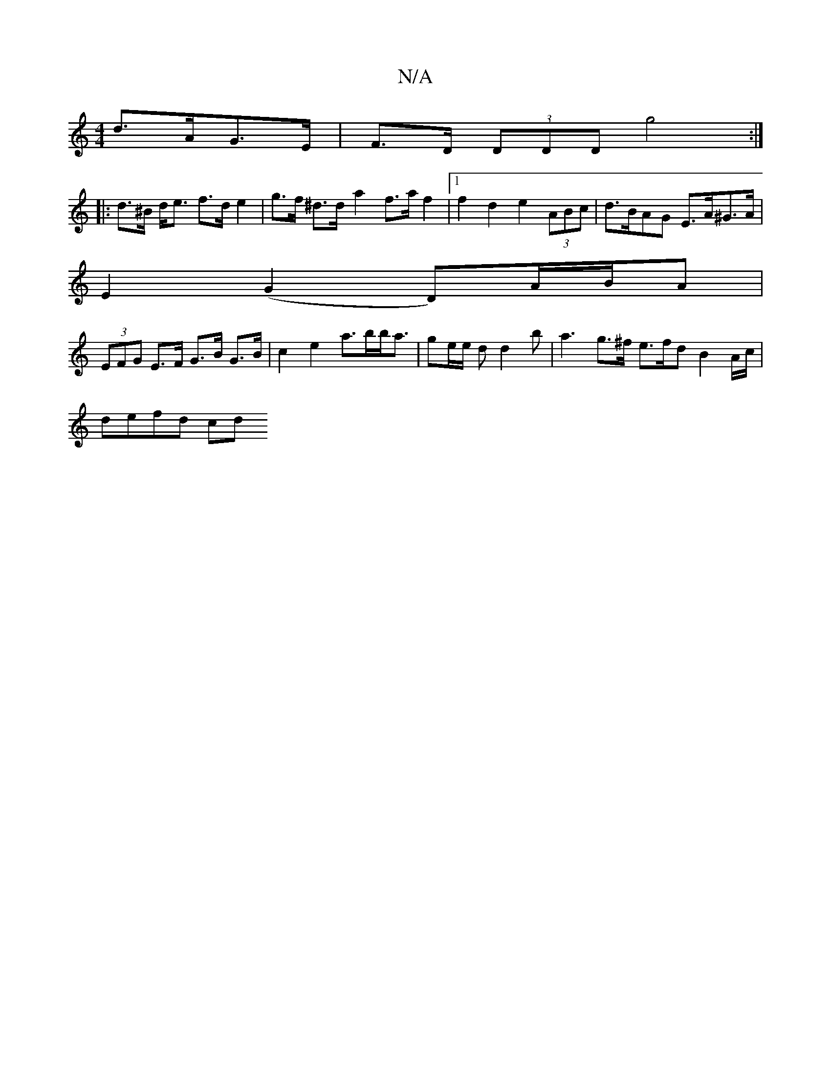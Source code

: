 X:1
T:N/A
M:4/4
R:N/A
K:Cmajor
d>AG>E | F>D (3DDD g4 :|
|: d>^B d<e f>d e2 | g>f ^d>d’- a2 f>af2|[1 f2 d2 e2 (3ABc | d>BAG E>A^G>A |
E2 (G2 D)/A/B/A |
(3EFG E>F G>B G>B | c2 e2 a>bb<a | ge/e/ d d2 b | a3 g>^f e>fd B2 A/c/ |
defd cd
